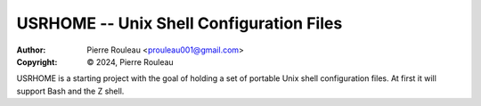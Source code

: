 =========================================
USRHOME -- Unix Shell Configuration Files
=========================================

.. image:: https://img.shields.io/:License-gpl3-blue.svg
   :alt: License
   :target: https://www.gnu.org/licenses/gpl-3.0.html

:Author:  Pierre Rouleau <prouleau001@gmail.com>
:Copyright: © 2024, Pierre Rouleau


.. contents::  **Table of Contents**
.. sectnum::

.. ---------------------------------------------------------------------------

USRHOME is a starting project with the goal of holding a set of portable
Unix shell configuration files.  At first it will support Bash and the Z
shell.

.. ---------------------------------------------------------------------------
